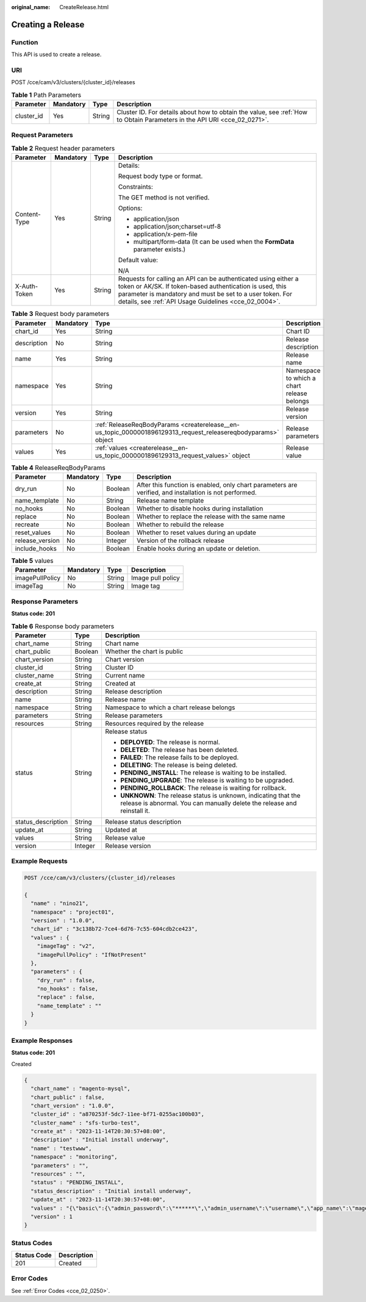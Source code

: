 :original_name: CreateRelease.html

.. _CreateRelease:

Creating a Release
==================

Function
--------

This API is used to create a release.

URI
---

POST /cce/cam/v3/clusters/{cluster_id}/releases

.. table:: **Table 1** Path Parameters

   +------------+-----------+--------+--------------------------------------------------------------------------------------------------------------------------+
   | Parameter  | Mandatory | Type   | Description                                                                                                              |
   +============+===========+========+==========================================================================================================================+
   | cluster_id | Yes       | String | Cluster ID. For details about how to obtain the value, see :ref:`How to Obtain Parameters in the API URI <cce_02_0271>`. |
   +------------+-----------+--------+--------------------------------------------------------------------------------------------------------------------------+

Request Parameters
------------------

.. table:: **Table 2** Request header parameters

   +-----------------+-----------------+-----------------+-------------------------------------------------------------------------------------------------------------------------------------------------------------------------------------------------------------------------------------------------+
   | Parameter       | Mandatory       | Type            | Description                                                                                                                                                                                                                                     |
   +=================+=================+=================+=================================================================================================================================================================================================================================================+
   | Content-Type    | Yes             | String          | Details:                                                                                                                                                                                                                                        |
   |                 |                 |                 |                                                                                                                                                                                                                                                 |
   |                 |                 |                 | Request body type or format.                                                                                                                                                                                                                    |
   |                 |                 |                 |                                                                                                                                                                                                                                                 |
   |                 |                 |                 | Constraints:                                                                                                                                                                                                                                    |
   |                 |                 |                 |                                                                                                                                                                                                                                                 |
   |                 |                 |                 | The GET method is not verified.                                                                                                                                                                                                                 |
   |                 |                 |                 |                                                                                                                                                                                                                                                 |
   |                 |                 |                 | Options:                                                                                                                                                                                                                                        |
   |                 |                 |                 |                                                                                                                                                                                                                                                 |
   |                 |                 |                 | -  application/json                                                                                                                                                                                                                             |
   |                 |                 |                 | -  application/json;charset=utf-8                                                                                                                                                                                                               |
   |                 |                 |                 | -  application/x-pem-file                                                                                                                                                                                                                       |
   |                 |                 |                 | -  multipart/form-data (It can be used when the **FormData** parameter exists.)                                                                                                                                                                 |
   |                 |                 |                 |                                                                                                                                                                                                                                                 |
   |                 |                 |                 | Default value:                                                                                                                                                                                                                                  |
   |                 |                 |                 |                                                                                                                                                                                                                                                 |
   |                 |                 |                 | N/A                                                                                                                                                                                                                                             |
   +-----------------+-----------------+-----------------+-------------------------------------------------------------------------------------------------------------------------------------------------------------------------------------------------------------------------------------------------+
   | X-Auth-Token    | Yes             | String          | Requests for calling an API can be authenticated using either a token or AK/SK. If token-based authentication is used, this parameter is mandatory and must be set to a user token. For details, see :ref:`API Usage Guidelines <cce_02_0004>`. |
   +-----------------+-----------------+-----------------+-------------------------------------------------------------------------------------------------------------------------------------------------------------------------------------------------------------------------------------------------+

.. table:: **Table 3** Request body parameters

   +-------------+-----------+---------------------------------------------------------------------------------------------------------------+--------------------------------------------+
   | Parameter   | Mandatory | Type                                                                                                          | Description                                |
   +=============+===========+===============================================================================================================+============================================+
   | chart_id    | Yes       | String                                                                                                        | Chart ID                                   |
   +-------------+-----------+---------------------------------------------------------------------------------------------------------------+--------------------------------------------+
   | description | No        | String                                                                                                        | Release description                        |
   +-------------+-----------+---------------------------------------------------------------------------------------------------------------+--------------------------------------------+
   | name        | Yes       | String                                                                                                        | Release name                               |
   +-------------+-----------+---------------------------------------------------------------------------------------------------------------+--------------------------------------------+
   | namespace   | Yes       | String                                                                                                        | Namespace to which a chart release belongs |
   +-------------+-----------+---------------------------------------------------------------------------------------------------------------+--------------------------------------------+
   | version     | Yes       | String                                                                                                        | Release version                            |
   +-------------+-----------+---------------------------------------------------------------------------------------------------------------+--------------------------------------------+
   | parameters  | No        | :ref:`ReleaseReqBodyParams <createrelease__en-us_topic_0000001896129313_request_releasereqbodyparams>` object | Release parameters                         |
   +-------------+-----------+---------------------------------------------------------------------------------------------------------------+--------------------------------------------+
   | values      | Yes       | :ref:`values <createrelease__en-us_topic_0000001896129313_request_values>` object                             | Release value                              |
   +-------------+-----------+---------------------------------------------------------------------------------------------------------------+--------------------------------------------+

.. _createrelease__en-us_topic_0000001896129313_request_releasereqbodyparams:

.. table:: **Table 4** ReleaseReqBodyParams

   +-----------------+-----------+---------+--------------------------------------------------------------------------------------------------------+
   | Parameter       | Mandatory | Type    | Description                                                                                            |
   +=================+===========+=========+========================================================================================================+
   | dry_run         | No        | Boolean | After this function is enabled, only chart parameters are verified, and installation is not performed. |
   +-----------------+-----------+---------+--------------------------------------------------------------------------------------------------------+
   | name_template   | No        | String  | Release name template                                                                                  |
   +-----------------+-----------+---------+--------------------------------------------------------------------------------------------------------+
   | no_hooks        | No        | Boolean | Whether to disable hooks during installation                                                           |
   +-----------------+-----------+---------+--------------------------------------------------------------------------------------------------------+
   | replace         | No        | Boolean | Whether to replace the release with the same name                                                      |
   +-----------------+-----------+---------+--------------------------------------------------------------------------------------------------------+
   | recreate        | No        | Boolean | Whether to rebuild the release                                                                         |
   +-----------------+-----------+---------+--------------------------------------------------------------------------------------------------------+
   | reset_values    | No        | Boolean | Whether to reset values during an update                                                               |
   +-----------------+-----------+---------+--------------------------------------------------------------------------------------------------------+
   | release_version | No        | Integer | Version of the rollback release                                                                        |
   +-----------------+-----------+---------+--------------------------------------------------------------------------------------------------------+
   | include_hooks   | No        | Boolean | Enable hooks during an update or deletion.                                                             |
   +-----------------+-----------+---------+--------------------------------------------------------------------------------------------------------+

.. _createrelease__en-us_topic_0000001896129313_request_values:

.. table:: **Table 5** values

   =============== ========= ====== =================
   Parameter       Mandatory Type   Description
   =============== ========= ====== =================
   imagePullPolicy No        String Image pull policy
   imageTag        No        String Image tag
   =============== ========= ====== =================

Response Parameters
-------------------

**Status code: 201**

.. table:: **Table 6** Response body parameters

   +-----------------------+-----------------------+-----------------------------------------------------------------------------------------------------------------------------------------------+
   | Parameter             | Type                  | Description                                                                                                                                   |
   +=======================+=======================+===============================================================================================================================================+
   | chart_name            | String                | Chart name                                                                                                                                    |
   +-----------------------+-----------------------+-----------------------------------------------------------------------------------------------------------------------------------------------+
   | chart_public          | Boolean               | Whether the chart is public                                                                                                                   |
   +-----------------------+-----------------------+-----------------------------------------------------------------------------------------------------------------------------------------------+
   | chart_version         | String                | Chart version                                                                                                                                 |
   +-----------------------+-----------------------+-----------------------------------------------------------------------------------------------------------------------------------------------+
   | cluster_id            | String                | Cluster ID                                                                                                                                    |
   +-----------------------+-----------------------+-----------------------------------------------------------------------------------------------------------------------------------------------+
   | cluster_name          | String                | Current name                                                                                                                                  |
   +-----------------------+-----------------------+-----------------------------------------------------------------------------------------------------------------------------------------------+
   | create_at             | String                | Created at                                                                                                                                    |
   +-----------------------+-----------------------+-----------------------------------------------------------------------------------------------------------------------------------------------+
   | description           | String                | Release description                                                                                                                           |
   +-----------------------+-----------------------+-----------------------------------------------------------------------------------------------------------------------------------------------+
   | name                  | String                | Release name                                                                                                                                  |
   +-----------------------+-----------------------+-----------------------------------------------------------------------------------------------------------------------------------------------+
   | namespace             | String                | Namespace to which a chart release belongs                                                                                                    |
   +-----------------------+-----------------------+-----------------------------------------------------------------------------------------------------------------------------------------------+
   | parameters            | String                | Release parameters                                                                                                                            |
   +-----------------------+-----------------------+-----------------------------------------------------------------------------------------------------------------------------------------------+
   | resources             | String                | Resources required by the release                                                                                                             |
   +-----------------------+-----------------------+-----------------------------------------------------------------------------------------------------------------------------------------------+
   | status                | String                | Release status                                                                                                                                |
   |                       |                       |                                                                                                                                               |
   |                       |                       | -  **DEPLOYED**: The release is normal.                                                                                                       |
   |                       |                       | -  **DELETED**: The release has been deleted.                                                                                                 |
   |                       |                       | -  **FAILED**: The release fails to be deployed.                                                                                              |
   |                       |                       | -  **DELETING**: The release is being deleted.                                                                                                |
   |                       |                       | -  **PENDING_INSTALL**: The release is waiting to be installed.                                                                               |
   |                       |                       | -  **PENDING_UPGRADE**: The release is waiting to be upgraded.                                                                                |
   |                       |                       | -  **PENDING_ROLLBACK**: The release is waiting for rollback.                                                                                 |
   |                       |                       | -  **UNKNOWN**: The release status is unknown, indicating that the release is abnormal. You can manually delete the release and reinstall it. |
   +-----------------------+-----------------------+-----------------------------------------------------------------------------------------------------------------------------------------------+
   | status_description    | String                | Release status description                                                                                                                    |
   +-----------------------+-----------------------+-----------------------------------------------------------------------------------------------------------------------------------------------+
   | update_at             | String                | Updated at                                                                                                                                    |
   +-----------------------+-----------------------+-----------------------------------------------------------------------------------------------------------------------------------------------+
   | values                | String                | Release value                                                                                                                                 |
   +-----------------------+-----------------------+-----------------------------------------------------------------------------------------------------------------------------------------------+
   | version               | Integer               | Release version                                                                                                                               |
   +-----------------------+-----------------------+-----------------------------------------------------------------------------------------------------------------------------------------------+

Example Requests
----------------

.. code-block:: text

   POST /cce/cam/v3/clusters/{cluster_id}/releases

   {
     "name" : "nino21",
     "namespace" : "project01",
     "version" : "1.0.0",
     "chart_id" : "3c138b72-7ce4-6d76-7c55-604cdb2ce423",
     "values" : {
       "imageTag" : "v2",
       "imagePullPolicy" : "IfNotPresent"
     },
     "parameters" : {
       "dry_run" : false,
       "no_hooks" : false,
       "replace" : false,
       "name_template" : ""
     }
   }

Example Responses
-----------------

**Status code: 201**

Created

.. code-block::

   {
     "chart_name" : "magento-mysql",
     "chart_public" : false,
     "chart_version" : "1.0.0",
     "cluster_id" : "a870253f-5dc7-11ee-bf71-0255ac100b03",
     "cluster_name" : "sfs-turbo-test",
     "create_at" : "2023-11-14T20:30:57+08:00",
     "description" : "Initial install underway",
     "name" : "testwww",
     "namespace" : "monitoring",
     "parameters" : "",
     "resources" : "",
     "status" : "PENDING_INSTALL",
     "status_description" : "Initial install underway",
     "update_at" : "2023-11-14T20:30:57+08:00",
     "values" : "{\"basic\":{\"admin_password\":\"******\",\"admin_username\":\"username\",\"app_name\":\"magento\",\"mysql_database\":\"magento\",\"mysql_name\":\"mysql\",\"mysql_password\":\"******\",\"mysql_port\":3306,\"mysql_root_password\":\"******\",\"mysql_user\":\"magento\",\"storage_class\":\"csi-nas\",\"storage_mode\":\"ReadWriteMany\",\"storage_size\":\"10G\"},\"global\":{\"magento_EIP\":\"100.100.100.100\",\"magento_EPORT\":32080,\"namespace\":\"default\"},\"image\":{\"magento_image\":\"example.com/everest/magento:latest\",\"mysql_image\":\"example.com/everest/mysql:5.7.14\"}}",
     "version" : 1
   }

Status Codes
------------

=========== ===========
Status Code Description
=========== ===========
201         Created
=========== ===========

Error Codes
-----------

See :ref:`Error Codes <cce_02_0250>`.
